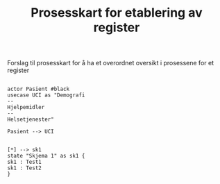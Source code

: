 
#+Author: Yusman Kamaleri
#+Title: Prosesskart for etablering av register
#+options: toc:nil date:nil author:nil

#+LATEX_HEADER: \usepackage[margin=0.5in]{geometry}



Forslag til prosesskart for å ha et overordnet oversikt i prosessene for et register

#+BEGIN_SRC ditaa :file ~/Git-work/Register/prosess-kart.png :cmdline -E :exports none

  +-----------------\          +-----------------------------+
  |   cBLU          |          | Skjema 1                    |
  |   Pasient A     |          +-----------------------------+
  |                 +--------> | - Demografisk               |
  \-------+---------+          | - Bruk av hjelpemidler      |
          |                    | - Hjelpetjenester           |
          |                    +-----------------------------+
          |
          |
          |
          v
  +-----------------------------+
  | Skjema 2                    |
  +-----------------------------+
  | - Genetisk info             |
  | - Diagnosekoder (IDC 10)    |
  | - Gene MIM nr.              |
  +-----------------------------+


#+END_SRC

#+RESULTS:
[[file:~/Git-work/Register/prosess-kart.png]]



#+BEGIN_SRC plantuml :file test.png

  actor Pasient #black
  usecase UCI as "Demografi
  --
  Hjelpemidler
  --
  Helsetjenester"

  Pasient --> UCI
#+END_SRC

#+attr_latex: :width 0.5\textwidth
#+RESULTS:
[[file:test.png]]


#+BEGIN_SRC plantuml :file test2.png

  [*] --> sk1
  state "Skjema 1" as sk1 {
  sk1 : Test1
  sk1 : Test2
  }
#+END_SRC
